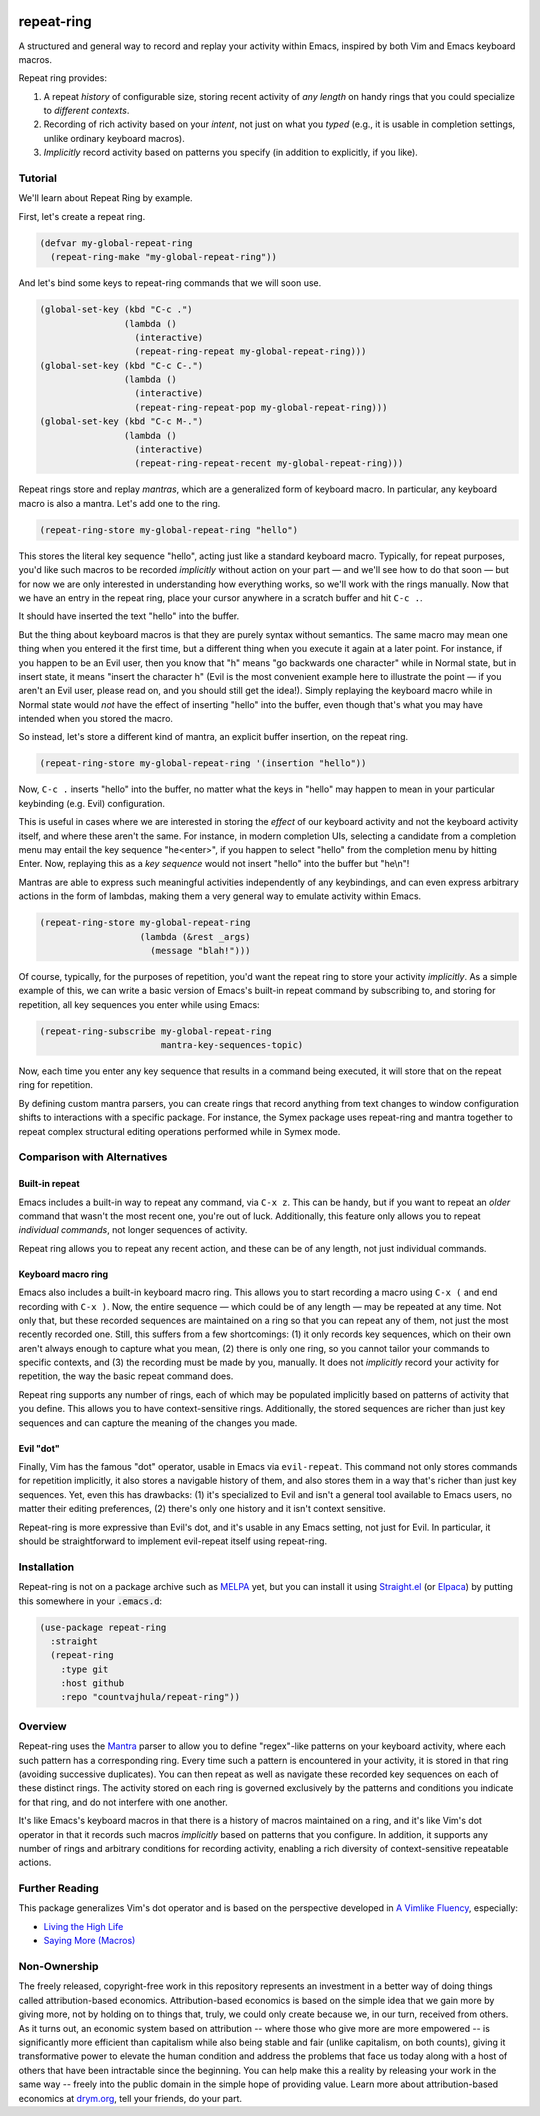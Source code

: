 .. image:: https://github.com/countvajhula/repeat-ring/actions/workflows/test.yml/badge.svg
    :target: https://github.com/countvajhula/repeat-ring/actions

.. image:: https://coveralls.io/repos/github/countvajhula/repeat-ring/badge.svg?branch=master
    :target: https://coveralls.io/github/countvajhula/repeat-ring?branch=master

.. image:: https://melpa.org/packages/repeat-ring-badge.svg
    :alt: MELPA
    :target: https://melpa.org/#/repeat-ring

.. image:: https://stable.melpa.org/packages/repeat-ring-badge.svg
    :alt: MELPA Stable
    :target: https://stable.melpa.org/#/repeat-ring

repeat-ring
===========
A structured and general way to record and replay your activity within Emacs, inspired by both Vim and Emacs keyboard macros.

Repeat ring provides:

1. A repeat *history* of configurable size, storing recent activity of *any length* on handy rings that you could specialize to *different contexts*.

2. Recording of rich activity based on your *intent*, not just on what you *typed* (e.g., it is usable in completion settings, unlike ordinary keyboard macros).

3. *Implicitly* record activity based on patterns you specify (in addition to explicitly, if you like).

Tutorial
--------

We'll learn about Repeat Ring by example.

First, let's create a repeat ring.

.. code-block:: elisp

  (defvar my-global-repeat-ring
    (repeat-ring-make "my-global-repeat-ring"))

And let's bind some keys to repeat-ring commands that we will soon use.

.. code-block:: elisp

  (global-set-key (kbd "C-c .")
                  (lambda ()
                    (interactive)
                    (repeat-ring-repeat my-global-repeat-ring)))
  (global-set-key (kbd "C-c C-.")
                  (lambda ()
                    (interactive)
                    (repeat-ring-repeat-pop my-global-repeat-ring)))
  (global-set-key (kbd "C-c M-.")
                  (lambda ()
                    (interactive)
                    (repeat-ring-repeat-recent my-global-repeat-ring)))

Repeat rings store and replay *mantras*, which are a generalized form of keyboard macro. In particular, any keyboard macro is also a mantra. Let's add one to the ring.

.. code-block:: elisp

  (repeat-ring-store my-global-repeat-ring "hello")

This stores the literal key sequence "hello", acting just like a standard keyboard macro. Typically, for repeat purposes, you'd like such macros to be recorded *implicitly* without action on your part — and we'll see how to do that soon — but for now we are only interested in understanding how everything works, so we'll work with the rings manually. Now that we have an entry in the repeat ring, place your cursor anywhere in a scratch buffer and hit ``C-c .``.

It should have inserted the text "hello" into the buffer.

But the thing about keyboard macros is that they are purely syntax without semantics. The same macro may mean one thing when you entered it the first time, but a different thing when you execute it again at a later point. For instance, if you happen to be an Evil user, then you know that "h" means "go backwards one character" while in Normal state, but in insert state, it means "insert the character h" (Evil is the most convenient example here to illustrate the point — if you aren't an Evil user, please read on, and you should still get the idea!). Simply replaying the keyboard macro while in Normal state would *not* have the effect of inserting "hello" into the buffer, even though that's what you may have intended when you stored the macro.

So instead, let's store a different kind of mantra, an explicit buffer insertion, on the repeat ring.

.. code-block:: elisp

  (repeat-ring-store my-global-repeat-ring '(insertion "hello"))

Now, ``C-c .`` inserts "hello" into the buffer, no matter what the keys in "hello" may happen to mean in your particular keybinding (e.g. Evil) configuration.

This is useful in cases where we are interested in storing the *effect* of our keyboard activity and not the keyboard activity itself, and where these aren't the same. For instance, in modern completion UIs, selecting a candidate from a completion menu may entail the key sequence "he\<enter\>", if you happen to select "hello" from the completion menu by hitting Enter. Now, replaying this as a *key sequence* would not insert "hello" into the buffer but "he\\n"!

Mantras are able to express such meaningful activities independently of any keybindings, and can even express arbitrary actions in the form of lambdas, making them a very general way to emulate activity within Emacs.

.. code-block:: elisp

  (repeat-ring-store my-global-repeat-ring
                     (lambda (&rest _args)
                       (message "blah!")))

Of course, typically, for the purposes of repetition, you'd want the repeat ring to store your activity *implicitly*. As a simple example of this, we can write a basic version of Emacs's built-in repeat command by subscribing to, and storing for repetition, all key sequences you enter while using Emacs:

.. code-block:: elisp

  (repeat-ring-subscribe my-global-repeat-ring
                         mantra-key-sequences-topic)

Now, each time you enter any key sequence that results in a command being executed, it will store that on the repeat ring for repetition.

By defining custom mantra parsers, you can create rings that record anything from text changes to window configuration shifts to interactions with a specific package. For instance, the Symex package uses repeat-ring and mantra together to repeat complex structural editing operations performed while in Symex mode.

Comparison with Alternatives
----------------------------

Built-in repeat
~~~~~~~~~~~~~~~

Emacs includes a built-in way to repeat any command, via ``C-x z``. This can be handy, but if you want to repeat an *older* command that wasn't the most recent one, you're out of luck. Additionally, this feature only allows you to repeat *individual commands*, not longer sequences of activity.

Repeat ring allows you to repeat any recent action, and these can be of any length, not just individual commands.

Keyboard macro ring
~~~~~~~~~~~~~~~~~~~

Emacs also includes a built-in keyboard macro ring. This allows you to start recording a macro using ``C-x (`` and end recording with ``C-x )``. Now, the entire sequence — which could be of any length — may be repeated at any time. Not only that, but these recorded sequences are maintained on a ring so that you can repeat any of them, not just the most recently recorded one. Still, this suffers from a few shortcomings: (1) it only records key sequences, which on their own aren't always enough to capture what you mean, (2) there is only one ring, so you cannot tailor your commands to specific contexts, and (3) the recording must be made by you, manually. It does not *implicitly* record your activity for repetition, the way the basic repeat command does.

Repeat ring supports any number of rings, each of which may be populated implicitly based on patterns of activity that you define. This allows you to have context-sensitive rings. Additionally, the stored sequences are richer than just key sequences and can capture the meaning of the changes you made.

Evil "dot"
~~~~~~~~~~

Finally, Vim has the famous "dot" operator, usable in Emacs via ``evil-repeat``. This command not only stores commands for repetition implicitly, it also stores a navigable history of them, and also stores them in a way that's richer than just key sequences. Yet, even this has drawbacks: (1) it's specialized to Evil and isn't a general tool available to Emacs users, no matter their editing preferences, (2) there's only one history and it isn't context sensitive.

Repeat-ring is more expressive than Evil's dot, and it's usable in any Emacs setting, not just for Evil. In particular, it should be straightforward to implement evil-repeat itself using repeat-ring.

Installation
------------

Repeat-ring is not on a package archive such as `MELPA <https://melpa.org/>`_ yet, but you can install it using `Straight.el <https://github.com/radian-software/straight.el>`_ (or `Elpaca <https://github.com/progfolio/elpaca>`_) by putting this somewhere in your :code:`.emacs.d`:

.. code-block:: elisp

  (use-package repeat-ring
    :straight
    (repeat-ring
      :type git
      :host github
      :repo "countvajhula/repeat-ring"))

Overview
--------

Repeat-ring uses the `Mantra <https://github.com/countvajhula/mantra>`_ parser to allow you to define "regex"-like patterns on your keyboard activity, where each such pattern has a corresponding ring. Every time such a pattern is encountered in your activity, it is stored in that ring (avoiding successive duplicates). You can then repeat as well as navigate these recorded key sequences on each of these distinct rings. The activity stored on each ring is governed exclusively by the patterns and conditions you indicate for that ring, and do not interfere with one another.

It's like Emacs's keyboard macros in that there is a history of macros maintained on a ring, and it's like Vim's dot operator in that it records such macros *implicitly* based on patterns that you configure. In addition, it supports any number of rings and arbitrary conditions for recording activity, enabling a rich diversity of context-sensitive repeatable actions.

Further Reading
---------------

This package generalizes Vim's dot operator and is based on the perspective developed in `A Vimlike Fluency <https://countvajhula.com/2021/01/21/vim-tip-of-the-day-a-series/>`_, especially:

- `Living the High Life <https://countvajhula.com/2021/02/02/vim-tip-of-the-day-living-the-high-life/>`_
- `Saying More (Macros) <https://countvajhula.com/2021/02/08/vim-tip-of-the-day-saying-more-macros/>`_

Non-Ownership
-------------

The freely released, copyright-free work in this repository represents an investment in a better way of doing things called attribution-based economics. Attribution-based economics is based on the simple idea that we gain more by giving more, not by holding on to things that, truly, we could only create because we, in our turn, received from others. As it turns out, an economic system based on attribution -- where those who give more are more empowered -- is significantly more efficient than capitalism while also being stable and fair (unlike capitalism, on both counts), giving it transformative power to elevate the human condition and address the problems that face us today along with a host of others that have been intractable since the beginning. You can help make this a reality by releasing your work in the same way -- freely into the public domain in the simple hope of providing value. Learn more about attribution-based economics at `drym.org <https://drym.org>`_, tell your friends, do your part.
